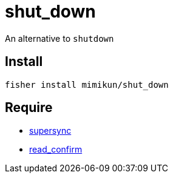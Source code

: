 = shut_down

An alternative to `shutdown`

== Install

[source,shell]
----
fisher install mimikun/shut_down
----

== Require

* https://github.com/mimikun/supersync[supersync]
* https://github.com/mimikun/read_confirm[read_confirm]
